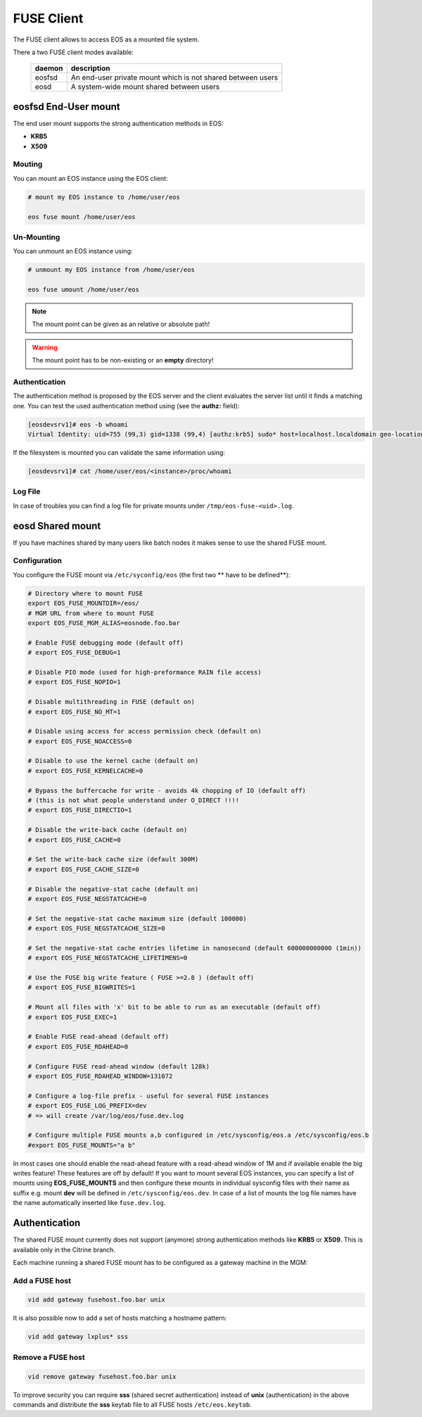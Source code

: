 .. highlight:: rst

.. index::
   pair: Mounting EOS; FUSE


FUSE Client
===========

The FUSE client allows to access EOS as a mounted file system.

There a two FUSE client modes available:

.. epigraph::

   ========= ===================================================================
   daemon    description
   ========= ===================================================================
   eosfsd    An end-user private mount which is not shared between users 
   eosd      A system-wide mount shared between users
   ========= ===================================================================


**eosfsd** End-User mount
-------------------------
The end user mount supports the strong authentication methods in EOS:

* **KRB5**
* **X509**

Mouting
+++++++

You can mount an EOS instance using the EOS client:

.. code-block:: bash

   # mount my EOS instance to /home/user/eos

   eos fuse mount /home/user/eos

Un-Mounting
+++++++++++

You can unmount an EOS instance using:

.. code-block:: bash
  
   # unmount my EOS instance from /home/user/eos
    
   eos fuse umount /home/user/eos

.. note::
   
   The mount point can be given as an relative or absolute path!

.. warning::

   The mount point has to be non-existing or an **empty** directory!

Authentication
++++++++++++++

The authentication method is proposed by the EOS server and the client evaluates
the server list until it finds a matching one. You can test the used authentication 
method using (see the **authz:** field):

.. code-block:: bash

   [eosdevsrv1]# eos -b whoami
   Virtual Identity: uid=755 (99,3) gid=1338 (99,4) [authz:krb5] sudo* host=localhost.localdomain geo-location=513

If the filesystem is mounted you can validate the same information using:

.. code-block:: bash

   [eosdevsrv1]# cat /home/user/eos/<instance>/proc/whoami

Log File
++++++++

In case of troubles you can find a log file for private mounts under ``/tmp/eos-fuse-<uid>.log``.

**eosd** Shared mount
---------------------
If you have machines shared by many users like batch nodes it makes sense to use 
the shared FUSE mount.

Configuration
+++++++++++++

You configure the FUSE mount via ``/etc/syconfig/eos`` (the first two ** have to be defined**):

.. code-block:: bash

   # Directory where to mount FUSE
   export EOS_FUSE_MOUNTDIR=/eos/
   # MGM URL from where to mount FUSE
   export EOS_FUSE_MGM_ALIAS=eosnode.foo.bar

   # Enable FUSE debugging mode (default off)
   # export EOS_FUSE_DEBUG=1

   # Disable PIO mode (used for high-preformance RAIN file access)
   # export EOS_FUSE_NOPIO=1

   # Disable multithreading in FUSE (default on)
   # export EOS_FUSE_NO_MT=1
 
   # Disable using access for access permission check (default on)
   # export EOS_FUSE_NOACCESS=0

   # Disable to use the kernel cache (default on)
   # export EOS_FUSE_KERNELCACHE=0

   # Bypass the buffercache for write - avoids 4k chopping of IO (default off)
   # (this is not what people understand under O_DIRECT !!!!
   # export EOS_FUSE_DIRECTIO=1

   # Disable the write-back cache (default on)
   # export EOS_FUSE_CACHE=0
  
   # Set the write-back cache size (default 300M) 
   # export EOS_FUSE_CACHE_SIZE=0

   # Disable the negative-stat cache (default on)
   # export EOS_FUSE_NEGSTATCACHE=0
  
   # Set the negative-stat cache maximum size (default 100000) 
   # export EOS_FUSE_NEGSTATCACHE_SIZE=0

   # Set the negative-stat cache entries lifetime in nanosecond (default 600000000000 (1min)) 
   # export EOS_FUSE_NEGSTATCACHE_LIFETIMENS=0

   # Use the FUSE big write feature ( FUSE >=2.8 ) (default off)
   # export EOS_FUSE_BIGWRITES=1

   # Mount all files with 'x' bit to be able to run as an executable (default off)  
   # export EOS_FUSE_EXEC=1

   # Enable FUSE read-ahead (default off)
   # export EOS_FUSE_RDAHEAD=0

   # Configure FUSE read-ahead window (default 128k)
   # export EOS_FUSE_RDAHEAD_WINDOW=131072
 
   # Configure a log-file prefix - useful for several FUSE instances
   # export EOS_FUSE_LOG_PREFIX=dev
   # => will create /var/log/eos/fuse.dev.log

   # Configure multiple FUSE mounts a,b configured in /etc/sysconfig/eos.a /etc/sysconfig/eos.b
   #export EOS_FUSE_MOUNTS="a b"


In most cases one should enable the read-ahead feature with a read-ahead window of 1M and if available enable the big writes feature!
These features are off by default! If you want to mount several EOS instances, you can specify a list of mounts using **EOS_FUSE_MOUNTS** and then configure these mounts in individual sysconfig files 
with their name as suffix e.g. mount **dev** will be defined in ``/etc/sysconfig/eos.dev``. In case of a list of mounts the log file names have the name automatically inserted like ``fuse.dev.log``.
    
Authentication
--------------
The shared FUSE mount currently does not support (anymore) strong authentication 
methods like **KRB5** or **X509**. This is available only in the Citrine branch.

Each machine running a shared FUSE mount has to be
configured as a gateway machine in the MGM:

Add a FUSE host
+++++++++++++++

.. code-block:: bash

   vid add gateway fusehost.foo.bar unix

It is also possible now to add a set of hosts matching a hostname pattern:

.. code-block:: bash

   vid add gateway lxplus* sss

Remove a FUSE host
++++++++++++++++++

.. code-block:: bash

   vid remove gateway fusehost.foo.bar unix

To improve security you can require **sss** (shared secret authentication) instead 
of **unix** (authentication) in the above commands 
and distribute the **sss** keytab file to all FUSE hosts ``/etc/eos.keytab``.


